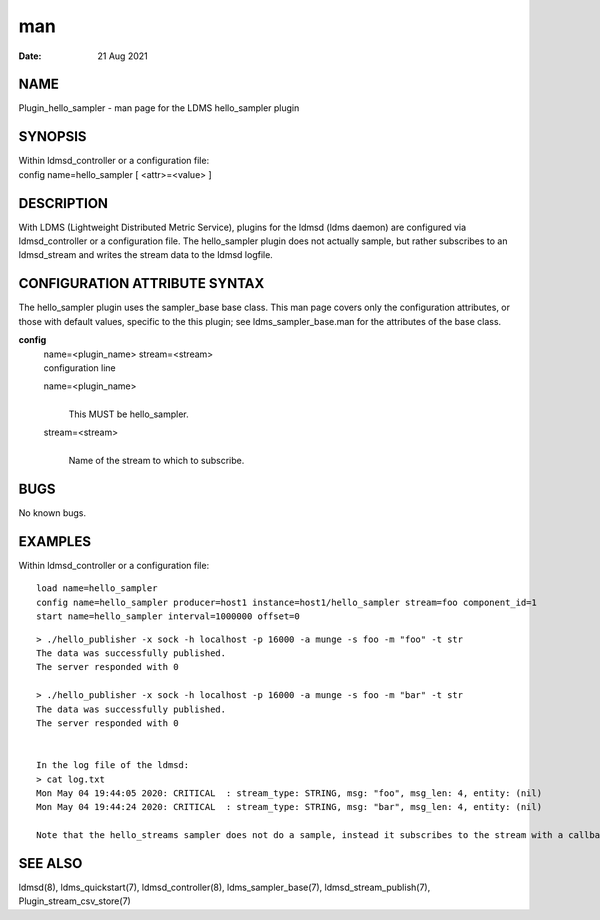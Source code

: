 =====================================
man
=====================================

:Date:   21 Aug 2021

NAME
======================================

Plugin_hello_sampler - man page for the LDMS hello_sampler plugin

SYNOPSIS
==========================================

| Within ldmsd_controller or a configuration file:
| config name=hello_sampler [ <attr>=<value> ]

DESCRIPTION
=============================================

With LDMS (Lightweight Distributed Metric Service), plugins for the
ldmsd (ldms daemon) are configured via ldmsd_controller or a
configuration file. The hello_sampler plugin does not actually sample,
but rather subscribes to an ldmsd_stream and writes the stream data to
the ldmsd logfile.

CONFIGURATION ATTRIBUTE SYNTAX
================================================================

The hello_sampler plugin uses the sampler_base base class. This man page
covers only the configuration attributes, or those with default values,
specific to the this plugin; see ldms_sampler_base.man for the
attributes of the base class.

**config**
   | name=<plugin_name> stream=<stream>
   | configuration line

   name=<plugin_name>
      | 
      | This MUST be hello_sampler.

   stream=<stream>
      | 
      | Name of the stream to which to subscribe.

BUGS
======================================

No known bugs.

EXAMPLES
==========================================

Within ldmsd_controller or a configuration file:

::

   load name=hello_sampler
   config name=hello_sampler producer=host1 instance=host1/hello_sampler stream=foo component_id=1
   start name=hello_sampler interval=1000000 offset=0

::

   > ./hello_publisher -x sock -h localhost -p 16000 -a munge -s foo -m "foo" -t str
   The data was successfully published.
   The server responded with 0

   > ./hello_publisher -x sock -h localhost -p 16000 -a munge -s foo -m "bar" -t str
   The data was successfully published.
   The server responded with 0


   In the log file of the ldmsd:
   > cat log.txt
   Mon May 04 19:44:05 2020: CRITICAL  : stream_type: STRING, msg: "foo", msg_len: 4, entity: (nil)
   Mon May 04 19:44:24 2020: CRITICAL  : stream_type: STRING, msg: "bar", msg_len: 4, entity: (nil)

   Note that the hello_streams sampler does not do a sample, instead it subscribes to the stream with a callback and prints out what it got off the stream.

SEE ALSO
==========================================

ldmsd(8), ldms_quickstart(7), ldmsd_controller(8), ldms_sampler_base(7),
ldmsd_stream_publish(7), Plugin_stream_csv_store(7)
